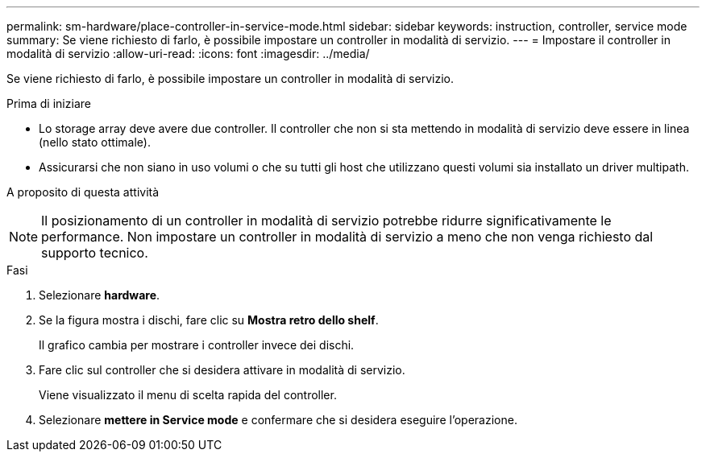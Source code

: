 ---
permalink: sm-hardware/place-controller-in-service-mode.html 
sidebar: sidebar 
keywords: instruction, controller, service mode 
summary: Se viene richiesto di farlo, è possibile impostare un controller in modalità di servizio. 
---
= Impostare il controller in modalità di servizio
:allow-uri-read: 
:icons: font
:imagesdir: ../media/


[role="lead"]
Se viene richiesto di farlo, è possibile impostare un controller in modalità di servizio.

.Prima di iniziare
* Lo storage array deve avere due controller. Il controller che non si sta mettendo in modalità di servizio deve essere in linea (nello stato ottimale).
* Assicurarsi che non siano in uso volumi o che su tutti gli host che utilizzano questi volumi sia installato un driver multipath.


.A proposito di questa attività
+++ +++

[NOTE]
====
Il posizionamento di un controller in modalità di servizio potrebbe ridurre significativamente le performance. Non impostare un controller in modalità di servizio a meno che non venga richiesto dal supporto tecnico.

====
.Fasi
. Selezionare *hardware*.
. Se la figura mostra i dischi, fare clic su *Mostra retro dello shelf*.
+
Il grafico cambia per mostrare i controller invece dei dischi.

. Fare clic sul controller che si desidera attivare in modalità di servizio.
+
Viene visualizzato il menu di scelta rapida del controller.

. Selezionare *mettere in Service mode* e confermare che si desidera eseguire l'operazione.

